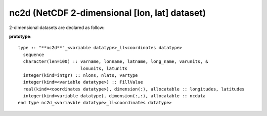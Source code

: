 nc2d (NetCDF 2-dimensional [lon, lat] dataset)
``````````````````````````````````````````````

2-dimensional datasets are declared as follow:

.. highlight:: none

:prototype:

::

  type :: "**nc2d**"_<variable datatype>_ll<coordinates datatype>
    sequence
    character(len=100) :: varname, lonname, latname, long_name, varunits, &
                          lonunits, latunits
    integer(kind=intgr) :: nlons, nlats, vartype
    integer(kind=<variable datatype>) :: FillValue
    real(kind=<coordinates datatype>), dimension(:), allocatable :: longitudes, latitudes
    integer(kind=variable datatype), dimension(:,:), allocatable :: ncdata
  end type nc2d_<variavble datatype>_ll<coordinates datatype>

.. f:subroutine:: mysub(a)

   Description.

   :param a: My parameter.
   :to: :f:func:`myfunc`

.. f:function:: myfunc(a [,b])

    This is my primary function.

    :p float a: My first argument.
    :o integer b [optional]: My second argument.
    :from: :f:subr:`mysub`
